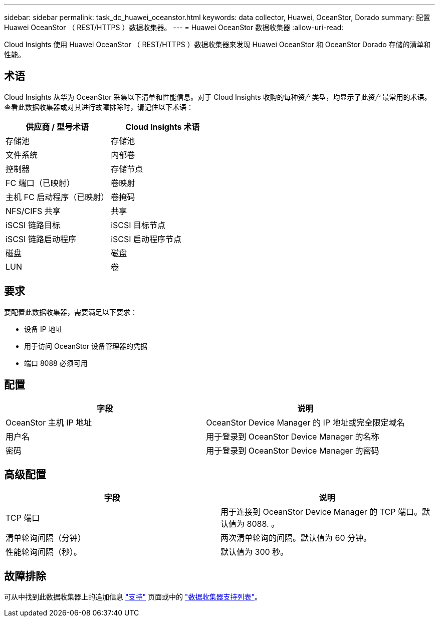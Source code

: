 ---
sidebar: sidebar 
permalink: task_dc_huawei_oceanstor.html 
keywords: data collector, Huawei, OceanStor, Dorado 
summary: 配置 Huawei OceanStor （ REST/HTTPS ）数据收集器。 
---
= Huawei OceanStor 数据收集器
:allow-uri-read: 


[role="lead"]
Cloud Insights 使用 Huawei OceanStor （ REST/HTTPS ）数据收集器来发现 Huawei OceanStor 和 OceanStor Dorado 存储的清单和性能。



== 术语

Cloud Insights 从华为 OceanStor 采集以下清单和性能信息。对于 Cloud Insights 收购的每种资产类型，均显示了此资产最常用的术语。查看此数据收集器或对其进行故障排除时，请记住以下术语：

[cols="2*"]
|===
| 供应商 / 型号术语 | Cloud Insights 术语 


| 存储池 | 存储池 


| 文件系统 | 内部卷 


| 控制器 | 存储节点 


| FC 端口（已映射） | 卷映射 


| 主机 FC 启动程序（已映射） | 卷掩码 


| NFS/CIFS 共享 | 共享 


| iSCSI 链路目标 | iSCSI 目标节点 


| iSCSI 链路启动程序 | iSCSI 启动程序节点 


| 磁盘 | 磁盘 


| LUN | 卷 
|===


== 要求

要配置此数据收集器，需要满足以下要求：

* 设备 IP 地址
* 用于访问 OceanStor 设备管理器的凭据
* 端口 8088 必须可用




== 配置

[cols="2*"]
|===
| 字段 | 说明 


| OceanStor 主机 IP 地址 | OceanStor Device Manager 的 IP 地址或完全限定域名 


| 用户名 | 用于登录到 OceanStor Device Manager 的名称 


| 密码 | 用于登录到 OceanStor Device Manager 的密码 
|===


== 高级配置

[cols="2*"]
|===
| 字段 | 说明 


| TCP 端口 | 用于连接到 OceanStor Device Manager 的 TCP 端口。默认值为 8088. 。 


| 清单轮询间隔（分钟） | 两次清单轮询的间隔。默认值为 60 分钟。 


| 性能轮询间隔（秒）。 | 默认值为 300 秒。 
|===


== 故障排除

可从中找到此数据收集器上的追加信息 link:concept_requesting_support.html["支持"] 页面或中的 link:https://docs.netapp.com/us-en/cloudinsights/CloudInsightsDataCollectorSupportMatrix.pdf["数据收集器支持列表"]。
